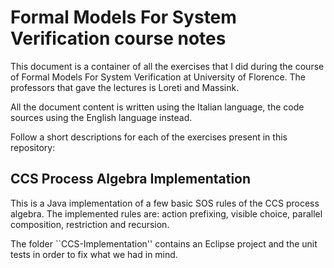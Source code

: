 * Formal Models For System Verification course notes
  This document is a container of all the exercises that I did during
  the course of Formal Models For System Verification at University of
  Florence.  The professors that gave the lectures is Loreti and Massink.

  All the document content is written using the Italian language, the
  code sources using the English language instead.

  Follow a short descriptions for each of the exercises present in
  this repository:
   
** CCS Process Algebra Implementation
   This is a Java implementation of a few basic SOS rules of the CCS
   process algebra. The implemented rules are: action prefixing,
   visible choice, parallel composition, restriction and recursion.

   The folder ``CCS-Implementation'' contains an Eclipse project and
   the unit tests in order to fix what we had in mind.
   
# ** How to use the Octave sources
#    In order to use the R sources is sufficient to run R
#    inside the folder the desired source are contained in.
